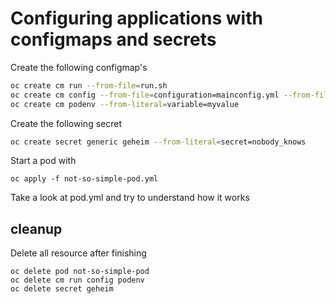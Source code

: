 * Configuring applications with configmaps and secrets

  Create the following configmap's

  #+begin_src sh
oc create cm run --from-file=run.sh
oc create cm config --from-file=configuration=mainconfig.yml --from-file=anotherconfig.yml
oc create cm podenv --from-literal=variable=myvalue
  #+end_src

  Create the following secret

  #+begin_src sh
oc create secret generic geheim --from-literal=secret=nobody_knows
  #+end_src

  Start a pod with

  #+begin_src
oc apply -f not-so-simple-pod.yml
  #+end_src

  Take a look at pod.yml and try to understand how it works

** cleanup

   Delete all resource after finishing

   #+begin_src
oc delete pod not-so-simple-pod
oc delete cm run config podenv
oc delete secret geheim
   #+end_src

